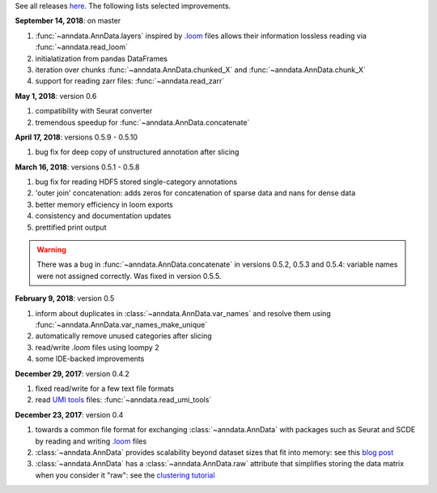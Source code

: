 See all releases `here <https://github.com/theislab/anndata/releases>`_. The following lists selected improvements.


**September 14, 2018**: on master

1. :func:`~anndata.AnnData.layers` inspired by `.loom <http://loompy.org>`__ files allows their information lossless reading via :func:`~anndata.read_loom`
2. initialatization from pandas DataFrames
3. iteration over chunks :func:`~anndata.AnnData.chunked_X` and :func:`~anndata.AnnData.chunk_X`
4. support for reading zarr files: :func:`~anndata.read_zarr`
      

**May 1, 2018**: version 0.6

1. compatibility with Seurat converter
2. tremendous speedup for :func:`~anndata.AnnData.concatenate`
   

**April 17, 2018**: versions 0.5.9 - 0.5.10

1. bug fix for deep copy of unstructured annotation after slicing


**March 16, 2018**: versions 0.5.1 - 0.5.8

1. bug fix for reading HDF5 stored single-category annotations
2. 'outer join' concatenation: adds zeros for concatenation of sparse data and nans for dense data   
3. better memory efficiency in loom exports   
4. consistency and documentation updates
5. prettified print output

.. warning::

    There was a bug in :func:`~anndata.AnnData.concatenate` in versions 0.5.2,
    0.5.3 and 0.5.4: variable names were not assigned correctly. Was fixed in
    version 0.5.5.


**February 9, 2018**: version 0.5

1. inform about duplicates in :class:`~anndata.AnnData.var_names` and resolve them using :func:`~anndata.AnnData.var_names_make_unique`
2. automatically remove unused categories after slicing
3. read/write `.loom` files using loompy 2
4. some IDE-backed improvements


**December 29, 2017**: version 0.4.2

1. fixed read/write for a few text file formats
2. read `UMI tools <https://github.com/CGATOxford/UMI-tools>`__ files: :func:`~anndata.read_umi_tools`


**December 23, 2017**: version 0.4

1. towards a common file format for exchanging :class:`~anndata.AnnData` with
   packages such as Seurat and SCDE by reading and writing `.loom
   <http://loompy.org>`__ files
2. :class:`~anndata.AnnData`
   provides scalability beyond dataset sizes that fit into memory: see this
   `blog post
   <http://falexwolf.de/blog/171223_AnnData_indexing_views_HDF5-backing/>`__
3. :class:`~anndata.AnnData` has a :class:`~anndata.AnnData.raw` attribute
   that simplifies storing the data matrix when you consider it "raw": see the
   `clustering tutorial
   <https://github.com/theislab/scanpy_usage/tree/master/170505_seurat>`__
